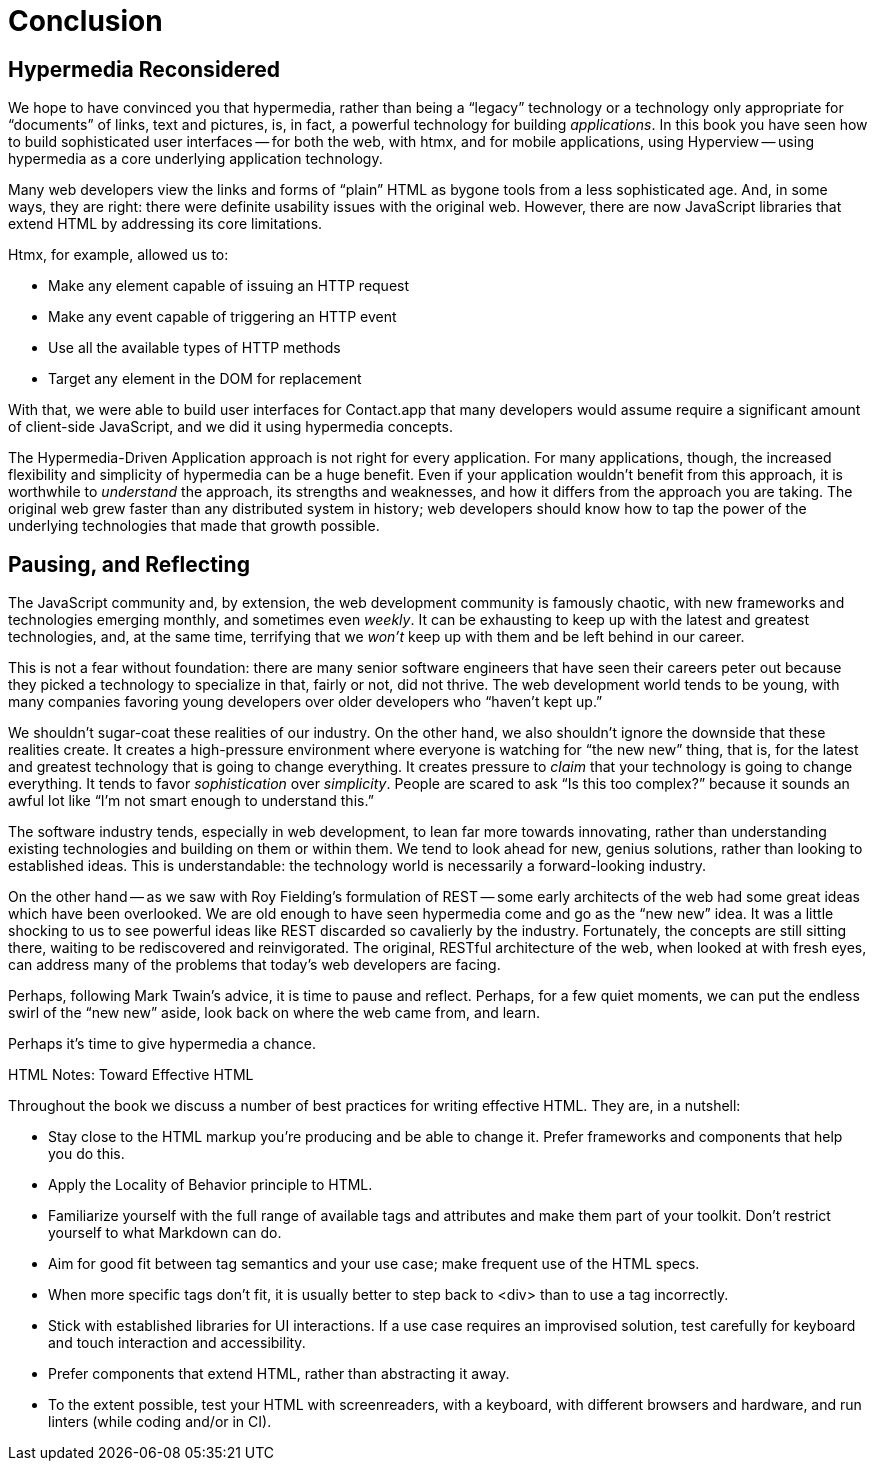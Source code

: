 
= Conclusion
:chapter: 14
:part: Conclusion
:part_url: /part/conclusion/
:url: /conclusion/

[partintro]
== Hypermedia Reconsidered

We hope to have convinced you that hypermedia, rather than being a "`legacy`" technology
or a technology only appropriate for "`documents`" of links, text and pictures, is, in fact, a powerful technology for
building _applications_.  In this book you have seen how to build sophisticated user interfaces -- for both the web, with htmx,
and for mobile applications, using Hyperview -- using hypermedia as a core underlying application technology.

Many web developers view the links and forms of "`plain`" HTML as bygone tools
from a less sophisticated age.  And, in some ways, they are right: there were definite usability issues with the
original web. However, there are now JavaScript libraries that extend HTML by addressing its core limitations.

Htmx, for example, allowed us to:

* Make any element capable of issuing an HTTP request
* Make any event capable of triggering an HTTP event
* Use all the available types of HTTP methods
* Target any element in the DOM for replacement

With that, we were able to build user interfaces for Contact.app that many developers would assume require a significant amount of client-side
JavaScript, and we did it using hypermedia concepts.

The Hypermedia-Driven Application approach is not right for every application. For many applications, though, the increased flexibility and simplicity of hypermedia can be a huge
benefit.  Even if your application wouldn't benefit from this approach, it is worthwhile to _understand_
the approach, its strengths and weaknesses, and how it differs from the approach you are taking.  The original web
grew faster than any distributed system in history; web developers should know how to tap the power of the underlying technologies that
made that growth possible.

== Pausing, and Reflecting

The JavaScript community and, by extension, the web development community is famously chaotic, with new frameworks and
technologies emerging monthly, and sometimes even _weekly_.  It can be exhausting to keep up with the latest and
greatest technologies, and, at the same time, terrifying that we _won't_ keep up with them and
be left behind in our career.

This is not a fear without foundation: there are many senior software engineers that have seen their careers peter out
because they picked a technology to specialize in that, fairly or not, did not thrive.  The web development world tends
to be young, with many companies favoring young developers over older developers who "`haven't kept up.`"

We shouldn't sugar-coat these realities of our industry.  On the other hand, we also shouldn't ignore the downside that
these realities create.  It creates a high-pressure environment where everyone is watching for "`the new new`" thing, that
is, for the latest and greatest technology that is going to change everything.  It creates pressure to _claim_ that your
technology is going to change everything.  It tends to favor _sophistication_ over
_simplicity_.  People are scared to ask "`Is this too complex?`" because it sounds an awful lot like "`I'm not smart enough
to understand this.`"

The software industry tends, especially in web development, to lean far more towards innovating, rather than
understanding existing technologies and building on them or within them.  We tend to look ahead for new, genius
solutions, rather than looking to established ideas.  This is understandable: the technology world is necessarily
a forward-looking industry.

On the other hand -- as we saw with Roy Fielding's formulation of REST -- some early architects of the web had some great ideas which have been overlooked. We are old enough
to have seen hypermedia come and go as the "`new new`" idea. It was a little shocking to us to see powerful ideas like
REST discarded so cavalierly by the industry. Fortunately, the concepts are still sitting there, waiting to be rediscovered
and reinvigorated.  The original, RESTful architecture of the web, when looked at with fresh eyes, can address many of
the problems that today's web developers are facing.

Perhaps, following Mark Twain's advice, it is time to pause and reflect.  Perhaps, for a few quiet moments, we can
put the endless swirl of the "`new new`" aside, look back on where the web came from, and learn.

Perhaps it's time to give hypermedia a chance.

[.design-note]
.HTML Notes: Toward Effective HTML
****
Throughout the book we discuss a number of best practices for writing effective HTML. They are, in a nutshell: 

* Stay close to the HTML markup you’re producing and be able to change it. Prefer frameworks and components that help you do this.
* Apply the Locality of Behavior principle to HTML.
* Familiarize yourself with the full range of available tags and attributes and make them part of your toolkit. Don't restrict yourself to what Markdown can do.
// we should be able to say the s word by now
* Aim for good fit between tag semantics and your use case; make frequent use of the HTML specs. 
* When more specific tags don't fit, it is usually better to step back to <div> than to use a tag incorrectly. 
* Stick with established libraries for UI interactions. If a use case requires an improvised solution, test carefully for keyboard and touch interaction and accessibility.
* Prefer components that extend HTML, rather than abstracting it away.
* To the extent possible, test your HTML with screenreaders, with a keyboard, with different browsers and hardware, and run linters (while coding and/or in CI).
****
